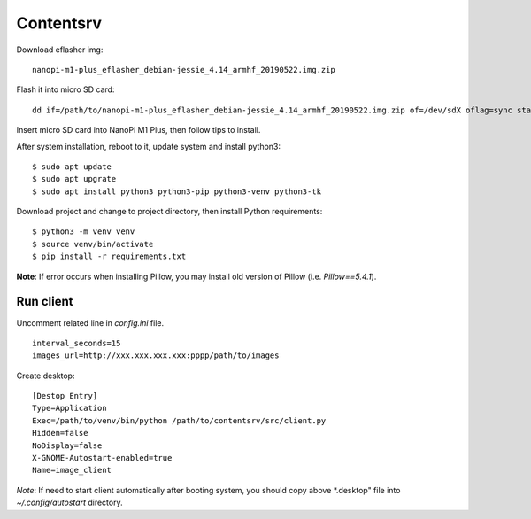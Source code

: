 Contentsrv
==========

Download eflasher img:

::

    nanopi-m1-plus_eflasher_debian-jessie_4.14_armhf_20190522.img.zip

Flash it into micro SD card:

::

    dd if=/path/to/nanopi-m1-plus_eflasher_debian-jessie_4.14_armhf_20190522.img.zip of=/dev/sdX oflag=sync status=progress

Insert micro SD card into NanoPi M1 Plus, then follow tips to install.


After system installation, reboot to it, update system and install python3:

::

    $ sudo apt update
    $ sudo apt upgrate
    $ sudo apt install python3 python3-pip python3-venv python3-tk

Download project and change to project directory, then install Python
requirements:

::

    $ python3 -m venv venv
    $ source venv/bin/activate
    $ pip install -r requirements.txt

**Note**: If error occurs when installing Pillow, you may install old version
of Pillow (i.e. `Pillow==5.4.1`).


Run client
----------

Uncomment related line in *config.ini* file.

::

    interval_seconds=15
    images_url=http://xxx.xxx.xxx.xxx:pppp/path/to/images

Create desktop:

::

    [Destop Entry]
    Type=Application
    Exec=/path/to/venv/bin/python /path/to/contentsrv/src/client.py
    Hidden=false
    NoDisplay=false
    X-GNOME-Autostart-enabled=true
    Name=image_client

*Note*: If need to start client automatically after booting system, you should
copy above *.desktop" file into `~/.config/autostart` directory.

